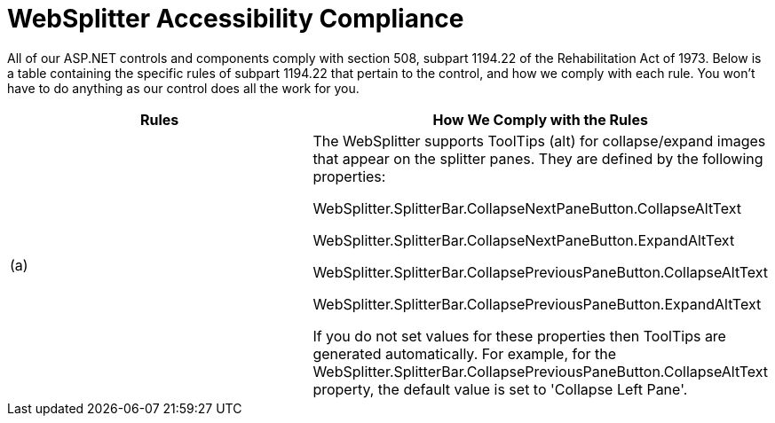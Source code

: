﻿////

|metadata|
{
    "name": "websplitter-websplitter-accessibility-compliance",
    "controlName": ["WebSplitter"],
    "tags": ["Section 508"],
    "guid": "{AA8FA6E7-AB4B-4E7B-BF4B-95E8B3FDCAAD}",  
    "buildFlags": [],
    "createdOn": "0001-01-01T00:00:00Z"
}
|metadata|
////

= WebSplitter Accessibility Compliance

All of our ASP.NET controls and components comply with section 508, subpart 1194.22 of the Rehabilitation Act of 1973. Below is a table containing the specific rules of subpart 1194.22 that pertain to the control, and how we comply with each rule. You won't have to do anything as our control does all the work for you.

[options="header", cols="a,a"]
|====
|Rules|How We Comply with the Rules

|(a)
|The WebSplitter supports ToolTips (alt) for collapse/expand images that appear on the splitter panes. They are defined by the following properties: 

WebSplitter.SplitterBar.CollapseNextPaneButton.CollapseAltText 

WebSplitter.SplitterBar.CollapseNextPaneButton.ExpandAltText 

WebSplitter.SplitterBar.CollapsePreviousPaneButton.CollapseAltText 

WebSplitter.SplitterBar.CollapsePreviousPaneButton.ExpandAltText 

If you do not set values for these properties then ToolTips are generated automatically. For example, for the WebSplitter.SplitterBar.CollapsePreviousPaneButton.CollapseAltText property, the default value is set to 'Collapse Left Pane'.

|====